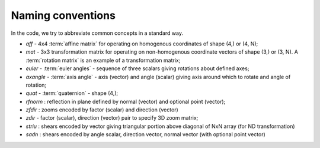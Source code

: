 .. _naming-conventions:

====================
 Naming conventions
====================

In the code, we try to abbreviate common concepts in a standard way.

* *aff*  - 4x4 :term:`affine matrix` for operating on homogenous coordinates
  of shape (4,) or (4, N);
* *mat* - 3x3 transformation matrix for operating on non-homogenous
  coordinate vectors of shape (3,) or (3, N). A :term:`rotation matrix` is an
  example of a transformation matrix;
* *euler* - :term:`euler angles` - sequence of three scalars giving rotations
  about defined axes;
* *axangle* - :term:`axis angle` - axis (vector) and angle (scalar) giving
  axis around which to rotate and angle of rotation;
* *quat* - :term:`quaternion` - shape (4,);
* *rfnorm* : reflection in plane defined by normal (vector) and optional point
  (vector);
* *zfdir* : zooms encoded by factor (scalar) and direction (vector)
* *zdir* - factor (scalar), direction (vector) pair to specify 3D zoom matrix;
* *striu* : shears encoded by vector giving triangular portion above diagonal
  of NxN array (for ND transformation)
* *sadn* : shears encoded by angle scalar, direction vector, normal vector
  (with optional point vector)
